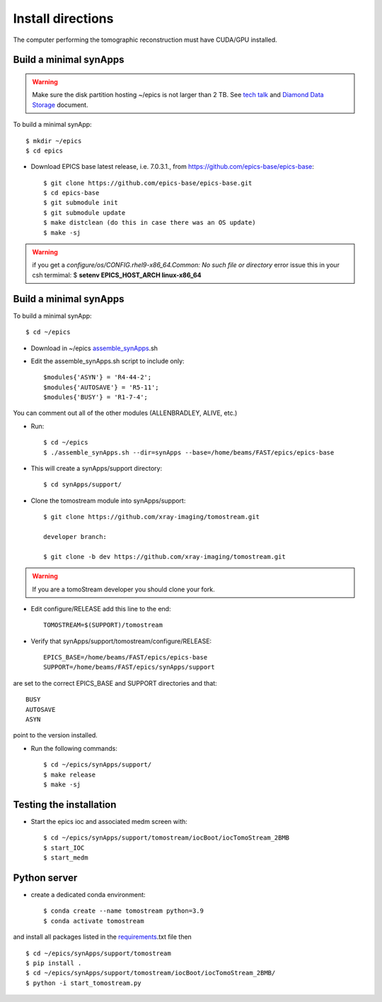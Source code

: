 ==================
Install directions
==================

.. _areadetector: https://cars9.uchicago.edu/software/epics/areaDetector.html

The computer performing the tomographic reconstruction must have CUDA/GPU installed.


Build a minimal synApps
-----------------------

.. warning:: Make sure the disk partition hosting ~/epics is not larger than 2 TB. See `tech talk <https://epics.anl.gov/tech-talk/2017/msg00046.php>`_ and  `Diamond Data Storage <https://epics.anl.gov/meetings/2012-10/program/1023-A3_Diamond_Data_Storage.pdf>`_ document.

To build a minimal synApp::

    $ mkdir ~/epics
    $ cd epics

- Download EPICS base latest release, i.e. 7.0.3.1., from https://github.com/epics-base/epics-base::

    $ git clone https://github.com/epics-base/epics-base.git
    $ cd epics-base
    $ git submodule init
    $ git submodule update
    $ make distclean (do this in case there was an OS update)
    $ make -sj
    
.. warning:: if you get a *configure/os/CONFIG.rhel9-x86_64.Common: No such file or directory* error issue this in your csh termimal: $ **setenv EPICS_HOST_ARCH linux-x86_64**


Build a minimal synApps
-----------------------

To build a minimal synApp::

    $ cd ~/epics

- Download in ~/epics `assemble_synApps <https://github.com/EPICS-synApps/assemble_synApps/blob/18fff37055bb78bc40a87d3818777adda83c69f9/assemble_synApps>`_.sh
- Edit the assemble_synApps.sh script to include only::
    
    $modules{'ASYN'} = 'R4-44-2';
    $modules{'AUTOSAVE'} = 'R5-11';
    $modules{'BUSY'} = 'R1-7-4';

You can comment out all of the other modules (ALLENBRADLEY, ALIVE, etc.)

- Run::

    $ cd ~/epics
    $ ./assemble_synApps.sh --dir=synApps --base=/home/beams/FAST/epics/epics-base

- This will create a synApps/support directory::

    $ cd synApps/support/

- Clone the tomostream module into synApps/support::
    
    $ git clone https://github.com/xray-imaging/tomostream.git

    developer branch:
    
    $ git clone -b dev https://github.com/xray-imaging/tomostream.git

.. warning:: If you are a tomoStream developer you should clone your fork.

- Edit configure/RELEASE add this line to the end::
    
    TOMOSTREAM=$(SUPPORT)/tomostream

- Verify that synApps/support/tomostream/configure/RELEASE::

    EPICS_BASE=/home/beams/FAST/epics/epics-base
    SUPPORT=/home/beams/FAST/epics/synApps/support

are set to the correct EPICS_BASE and SUPPORT directories and that::

    BUSY
    AUTOSAVE
    ASYN

point to the version installed.

- Run the following commands::

    $ cd ~/epics/synApps/support/
    $ make release
    $ make -sj

Testing the installation
------------------------

- Start the epics ioc and associated medm screen with::

    $ cd ~/epics/synApps/support/tomostream/iocBoot/iocTomoStream_2BMB
    $ start_IOC
    $ start_medm


Python server
-------------

- create a dedicated conda environment::

    $ conda create --name tomostream python=3.9
    $ conda activate tomostream

and install all packages listed in the `requirements <https://github.com/xray-imaging/tomostream/blob/master/requirements.txt>`_.txt file then

::

    $ cd ~/epics/synApps/support/tomostream
    $ pip install .
    $ cd ~/epics/synApps/support/tomostream/iocBoot/iocTomoStream_2BMB/
    $ python -i start_tomostream.py

